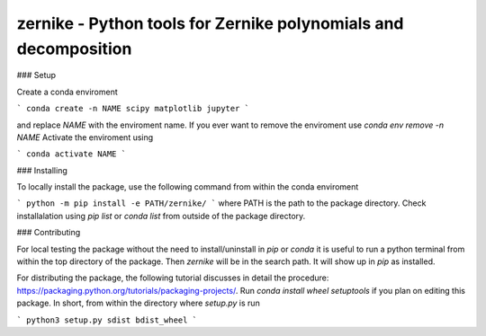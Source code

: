 zernike - Python tools for Zernike polynomials and decomposition
----------------------------------------------------------------

### Setup

Create a conda enviroment

```
conda create -n NAME scipy matplotlib jupyter
```

and replace `NAME` with the enviroment name. 
If you ever want to remove the enviroment use `conda env remove -n NAME`
Activate the enviroment using 


```
conda activate NAME
```


### Installing 

To locally install the package, use the following command from within the conda enviroment

```
python -m pip install -e PATH/zernike/
```
where PATH is the path to the package directory. 
Check installalation using `pip list` or `conda list` from outside of the package directory. 

### Contributing

For local testing the package without the need to install/uninstall in `pip` or `conda` it is useful to run a python terminal from within the top directory of the package. 
Then `zernike` will be in the search path.
It will show up in `pip` as installed.  

For distributing the package, the following tutorial discusses in detail the procedure: https://packaging.python.org/tutorials/packaging-projects/.
Run `conda install wheel setuptools` if you plan on editing this package. 
In short, from within the directory where `setup.py` is run 

```
python3 setup.py sdist bdist_wheel
```
